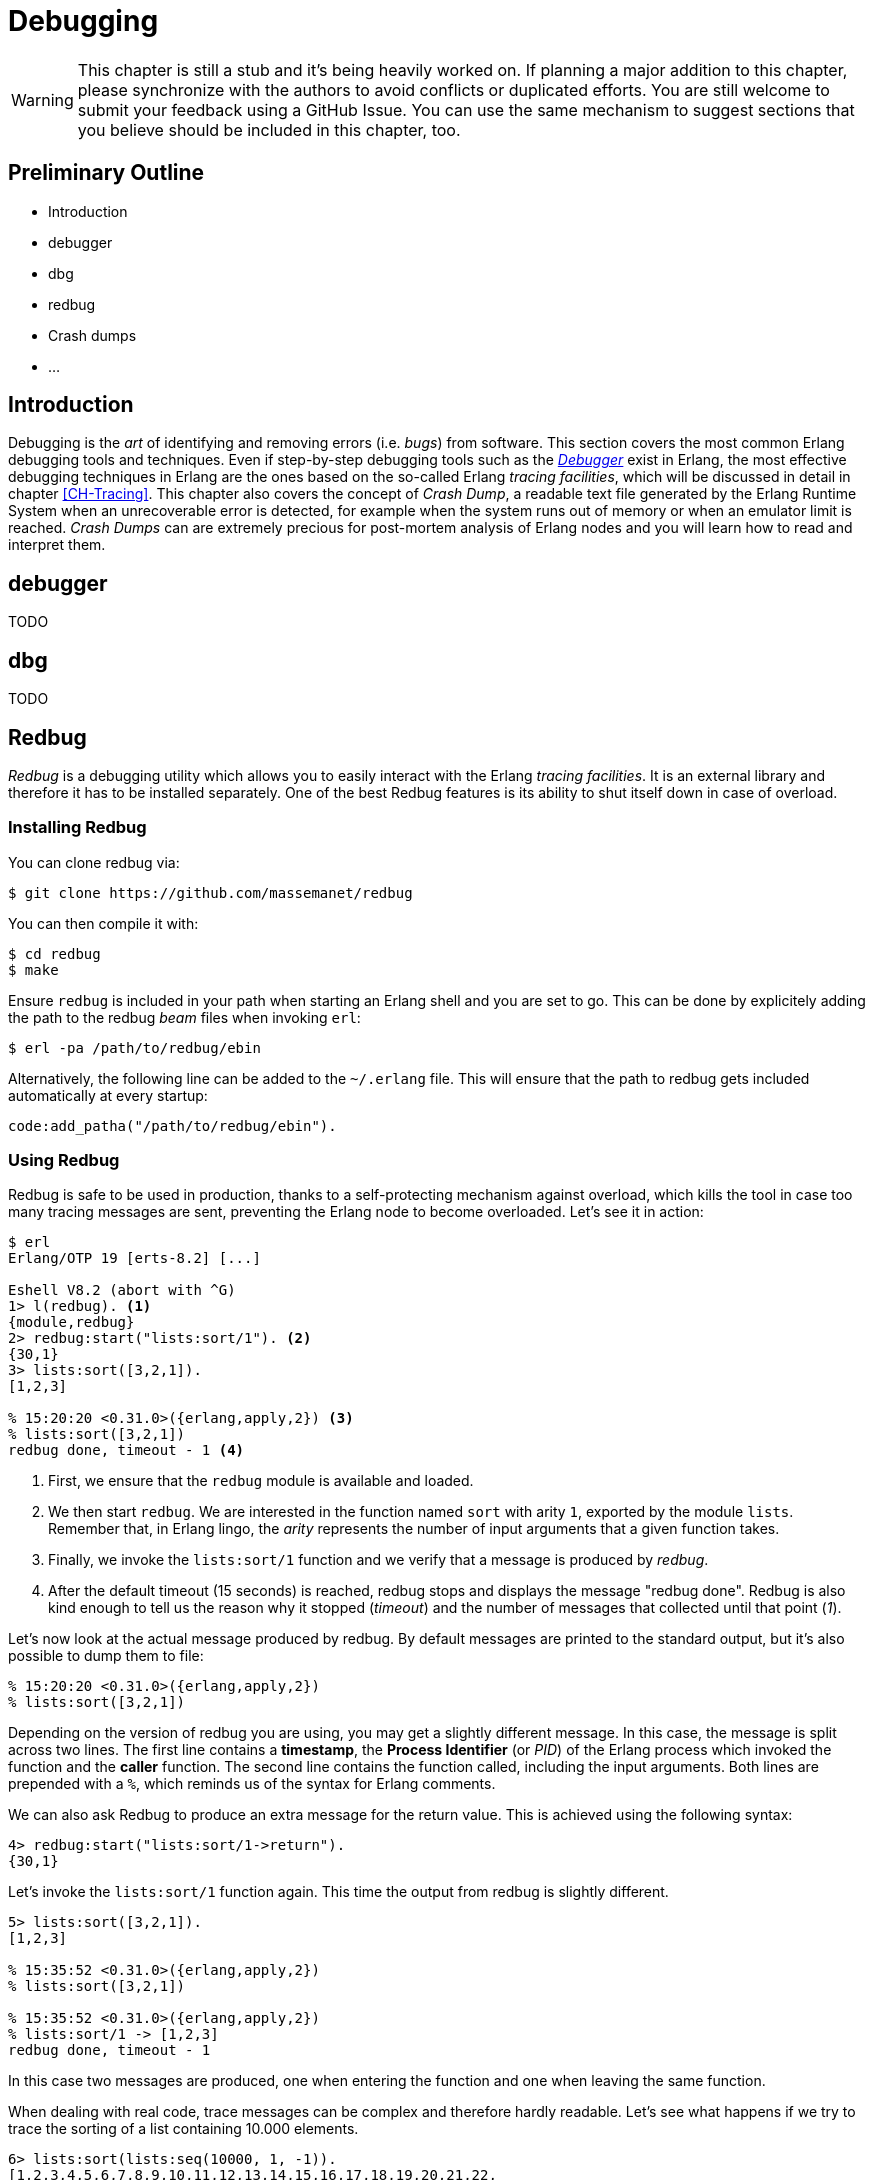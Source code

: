 [[CH-Debugging]]
= Debugging

[WARNING]
This chapter is still a stub and it's being heavily worked
on. If planning a major addition to this chapter, please synchronize
with the authors to avoid conflicts or duplicated efforts. You are
still welcome to submit your feedback using a GitHub Issue. You can
use the same mechanism to suggest sections that you believe should be
included in this chapter, too.

== Preliminary Outline

* Introduction
* debugger
* dbg
* redbug
* Crash dumps
* ...

== Introduction

Debugging is the _art_ of identifying and removing errors
(i.e. _bugs_) from software. This section covers the most common
Erlang debugging tools and techniques. Even if step-by-step debugging
tools such as the
http://erlang.org/doc/apps/debugger/debugger_chapter.html[_Debugger_]
exist in Erlang, the most effective debugging techniques in Erlang are
the ones based on the so-called Erlang _tracing facilities_, which
will be discussed in detail in chapter xref:CH-Tracing[]. This chapter
also covers the concept of _Crash Dump_, a readable text file
generated by the Erlang Runtime System when an unrecoverable error is
detected, for example when the system runs out of memory or when an
emulator limit is reached. _Crash Dumps_ can are extremely precious
for post-mortem analysis of Erlang nodes and you will learn how to
read and interpret them.

== debugger

TODO

== dbg

TODO

== Redbug

_Redbug_ is a debugging utility which allows you to easily interact
with the Erlang _tracing facilities_. It is an external library and
therefore it has to be installed separately. One of the best Redbug
features is its ability to shut itself down in case of overload.

=== Installing Redbug

You can clone redbug via:

[source,bash]
----
$ git clone https://github.com/massemanet/redbug
----

You can then compile it with:

[source,bash]
----
$ cd redbug
$ make
----

Ensure `redbug` is included in your path when starting an Erlang shell
and you are set to go. This can be done by explicitely adding the path
to the redbug _beam_ files when invoking `erl`:

[source,bash]
----
$ erl -pa /path/to/redbug/ebin
----

Alternatively, the following line can be added to the `~/.erlang`
file. This will ensure that the path to redbug gets included
automatically at every startup:

[source,erlang]
----
code:add_patha("/path/to/redbug/ebin").
----

=== Using Redbug

Redbug is safe to be used in production, thanks to a self-protecting
mechanism against overload, which kills the tool in case too many
tracing messages are sent, preventing the Erlang node to become
overloaded. Let's see it in action:

[source,erlang]
----
$ erl
Erlang/OTP 19 [erts-8.2] [...]

Eshell V8.2 (abort with ^G)
1> l(redbug). <1>
{module,redbug}
2> redbug:start("lists:sort/1"). <2>
{30,1}
3> lists:sort([3,2,1]).
[1,2,3]

% 15:20:20 <0.31.0>({erlang,apply,2}) <3>
% lists:sort([3,2,1])
redbug done, timeout - 1 <4>
----
<1> First, we ensure that the `redbug` module is available and loaded.
<2> We then start `redbug`. We are interested in the function
    named `sort` with arity `1`, exported by the module `lists`.
    Remember that, in Erlang lingo, the _arity_ represents the number
    of input arguments that a given function takes.
<3> Finally, we invoke the `lists:sort/1` function  and we verify that
    a message is produced by _redbug_.
<4> After the default timeout (15 seconds) is reached, redbug stops and
    displays the message "redbug done". Redbug is also kind enough to
    tell us the reason why it stopped (_timeout_) and the number
    of messages that collected until that point (_1_).

Let’s now look at the actual message produced by redbug. By default
messages are printed to the standard output, but it’s also possible to
dump them to file:

[source,erlang]
----
% 15:20:20 <0.31.0>({erlang,apply,2})
% lists:sort([3,2,1])
----

Depending on the version of redbug you are using, you may get a
slightly different message. In this case, the message is split across
two lines. The first line contains a *timestamp*, the *Process Identifier*
(or _PID_) of the Erlang process which invoked the function and the
*caller* function. The second line contains the function called,
including the input arguments. Both lines are prepended with a `%`,
which reminds us of the syntax for Erlang comments.

We can also ask Redbug to produce an extra message for the return
value. This is achieved using the following syntax:

[source,erlang]
----
4> redbug:start("lists:sort/1->return").
{30,1}
----

Let's invoke the `lists:sort/1` function again. This time the output
from redbug is slightly different.

[source,erlang]
----
5> lists:sort([3,2,1]).
[1,2,3]

% 15:35:52 <0.31.0>({erlang,apply,2})
% lists:sort([3,2,1])

% 15:35:52 <0.31.0>({erlang,apply,2})
% lists:sort/1 -> [1,2,3]
redbug done, timeout - 1
----

In this case two messages are produced, one when entering the function
and one when leaving the same function.

When dealing with real code, trace messages can be complex and
therefore hardly readable. Let’s see what happens if we try to trace
the sorting of a list containing 10.000 elements.

[source,erlang]
----
6> lists:sort(lists:seq(10000, 1, -1)).
[1,2,3,4,5,6,7,8,9,10,11,12,13,14,15,16,17,18,19,20,21,22,
23,24,25,26,27,28,29|...]

% 15:48:42.208 <0.77.0>({erlang,apply,2})
% lists:sort([10000,9999,9998,9997,9996,9995,9994,9993,9992,9991,9990,9989,9988,9987,9986,
% 9985,9984,9983,9982,9981,9980,9979,9978,9977,9976,9975,9974,9973,9972,9971,
% 9970,9969,9968,9967,9966,9965,9964,9963,9962,9961,9960,9959,9958,9957,9956,
% 9955,9954,9953,9952,9951,9950,9949,9948,9947,9946,9945,9944,9943,9942,9941,
% 9940,9939,9938,9937,9936,9935,9934,9933,9932,9931,9930,9929,9928,9927,9926,
% 9925,9924,9923,9922,9921,9920,9919,9918,9917,9916,9915,9914,9913,9912,9911,
% [...]
% 84,83,82,81,80,79,78,77,76,75,74,73,72,71,70,69,68,67,66,65,64,63,62,61,60,
% 59,58,57,56,55,54,53,52,51,50,49,48,47,46,45,44,43,42,41,40,39,38,37,36,35,
% 34,33,32,31,30,29,28,27,26,25,24,23,22,21,20,19,18,17,16,15,14,13,12,11,10,9,
% 8,7,6,5,4,3,2,1])

% 15:48:42.210 <0.77.0>({erlang,apply,2}) lists:sort/1 ->
% [1,2,3,4,5,6,7,8,9,10,11,12,13,14,15,16,17,18,19,20,21,22,
% 23,24,25,26,27,28,29,30,31,32,33,34,35,36,37,38,39,40,41,
% 42,43,44,45,46,47,48,49,50,51,52,53,54,55,56,57,58,59,60,
% 61,62,63,64,65,66,67,68,69,70,71,72,73,74,75,76,77,78,79,
% 80,81,82,83,84,85,86,87,88,89,90,91,92,93,94,95,96,97,98,
% 99,100,101,102,103,104,105,106,107,108,109,110,111,112,113,
% [...]
% 9951,9952,9953,9954,9955,9956,9957,9958,9959,9960,9961,
% 9962,9963,9964,9965,9966,9967,9968,9969,9970,9971,9972,
% 9973,9974,9975,9976,9977,9978,9979,9980,9981,9982,9983,
% 9984,9985,9986,9987,9988,9989,9990,9991,9992,9993,9994,
% 9995,9996,9997,9998,9999,10000]
redbug done, timeout - 1
----

Most of the output has been truncated here, but you should get the
idea. To improve things, we can use a couple of redbug options.  The
option `{arity, true}` instructs redbug to only display the number of
input arguments for the given function, instead of their actual
value. The `{print_return, false}` option tells Redbug not to display
the return value of the function call, and to display a `...`  symbol,
instead. Let’s see these options in action.

[source,erlang]
----
7> redbug:start("lists:sort/1->return", [{arity, true}, {print_return, false}]).
{30,1}

8> lists:sort(lists:seq(10000, 1, -1)).
[1,2,3,4,5,6,7,8,9,10,11,12,13,14,15,16,17,18,19,20,21,22,
23,24,25,26,27,28,29|...]

% 15:55:32 <0.77.0>({erlang,apply,2})
% lists:sort/1

% 15:55:32 <0.77.0>({erlang,apply,2})
% lists:sort/1 -> '...'
redbug done, timeout - 1
----

By default, redbug stops after 15 seconds or after 10 messages are
received. Those values are a safe default, but they are rarely
enough. You can bump those limits by using the `time` and `msgs`
options. `time` is expressed in milliseconds.

[source,erlang]
----
9> redbug:start("lists:sort/1->return", [{arity, true}, {print_return, false}, {time, 60 * 1000}, {msgs, 100}]).
{30,1}
----

We can also activate redbug for several function calls
simultaneously. Let's enable tracing for both functions `lists:sort/1`
and `lists:sort_1/3` (an internal function used by the former):

[source,erlang]
----
10> redbug:start(["lists:sort/1->return", "lists:sort_1/3->return"]).
{30,2}

11> lists:sort([4,4,2,1]).
[1,2,4,4]

% 18:39:26 <0.32.0>({erlang,apply,2})
% lists:sort([4,4,2,1])

% 18:39:26 <0.32.0>({erlang,apply,2})
% lists:sort_1(4, [2,1], [4])

% 18:39:26 <0.32.0>({erlang,apply,2})
% lists:sort_1/3 -> [1,2,4,4]

% 18:39:26 <0.32.0>({erlang,apply,2})
% lists:sort/1 -> [1,2,4,4]
redbug done, timeout - 2
----

Last but not least, redbug offers the ability to only display results
for matching input arguments. This is when the syntax looks a bit like
magic.

[source,erlang]
----
12> redbug:start(["lists:sort([1,2,5])->return"]).
{30,1}

13> lists:sort([4,4,2,1]).
[1,2,4,4]

14> lists:sort([1,2,5]).
[1,2,5]

% 18:45:27 <0.32.0>({erlang,apply,2})
% lists:sort([1,2,5])

% 18:45:27 <0.32.0>({erlang,apply,2})
% lists:sort/1 -> [1,2,5]
redbug done, timeout - 1
----

In the above example, we are telling redbug that we are only
interested in function calls to the `lists:sort/1` function when the
input arguments is the list `[1,2,5]`. This allows us to remove a huge
amount of noise in the case our target function is used by many actors
at the same time and we are only interested in a specific use case.
Oh, and don’t forget that you can use the underscore as a wildcard:

[source,erlang]
----
15> redbug:start(["lists:sort([1,_,5])->return"]).  {30,1}

16> lists:sort([1,2,5]).  [1,2,5]

% 18:49:07 <0.32.0>({erlang,apply,2}) lists:sort([1,2,5])

% 18:49:07 <0.32.0>({erlang,apply,2}) lists:sort/1 -> [1,2,5]

17> lists:sort([1,4,5]).  [1,4,5]

% 18:49:09 <0.32.0>({erlang,apply,2}) lists:sort([1,4,5])

% 18:49:09 <0.32.0>({erlang,apply,2}) lists:sort/1 -> [1,4,5] redbug
% done, timeout - 2
----

This section does not pretend to be a comprehensive guide to redbug,
but it should be enough to get you going. To get a full list of the
available options for redbug, you can ask the tool itself:

[source,erlang]
----
18> redbug:help().
----

== Crash Dumps

TODO
